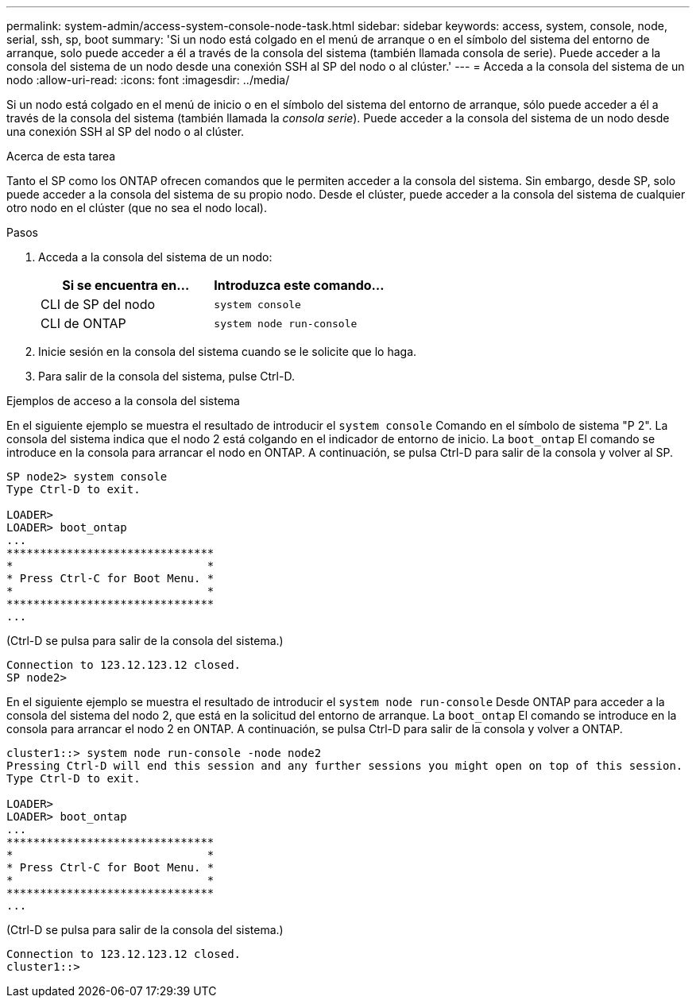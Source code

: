 ---
permalink: system-admin/access-system-console-node-task.html 
sidebar: sidebar 
keywords: access, system, console, node, serial, ssh, sp, boot 
summary: 'Si un nodo está colgado en el menú de arranque o en el símbolo del sistema del entorno de arranque, solo puede acceder a él a través de la consola del sistema (también llamada consola de serie). Puede acceder a la consola del sistema de un nodo desde una conexión SSH al SP del nodo o al clúster.' 
---
= Acceda a la consola del sistema de un nodo
:allow-uri-read: 
:icons: font
:imagesdir: ../media/


[role="lead"]
Si un nodo está colgado en el menú de inicio o en el símbolo del sistema del entorno de arranque, sólo puede acceder a él a través de la consola del sistema (también llamada la _consola serie_). Puede acceder a la consola del sistema de un nodo desde una conexión SSH al SP del nodo o al clúster.

.Acerca de esta tarea
Tanto el SP como los ONTAP ofrecen comandos que le permiten acceder a la consola del sistema. Sin embargo, desde SP, solo puede acceder a la consola del sistema de su propio nodo. Desde el clúster, puede acceder a la consola del sistema de cualquier otro nodo en el clúster (que no sea el nodo local).

.Pasos
. Acceda a la consola del sistema de un nodo:
+
|===
| Si se encuentra en... | Introduzca este comando... 


 a| 
CLI de SP del nodo
 a| 
`system console`



 a| 
CLI de ONTAP
 a| 
`system node run-console`

|===
. Inicie sesión en la consola del sistema cuando se le solicite que lo haga.
. Para salir de la consola del sistema, pulse Ctrl-D.


.Ejemplos de acceso a la consola del sistema
En el siguiente ejemplo se muestra el resultado de introducir el `system console` Comando en el símbolo de sistema "P 2". La consola del sistema indica que el nodo 2 está colgando en el indicador de entorno de inicio. La `boot_ontap` El comando se introduce en la consola para arrancar el nodo en ONTAP. A continuación, se pulsa Ctrl-D para salir de la consola y volver al SP.

[listing]
----
SP node2> system console
Type Ctrl-D to exit.

LOADER>
LOADER> boot_ontap
...
*******************************
*                             *
* Press Ctrl-C for Boot Menu. *
*                             *
*******************************
...
----
(Ctrl-D se pulsa para salir de la consola del sistema.)

[listing]
----

Connection to 123.12.123.12 closed.
SP node2>
----
En el siguiente ejemplo se muestra el resultado de introducir el `system node run-console` Desde ONTAP para acceder a la consola del sistema del nodo 2, que está en la solicitud del entorno de arranque. La `boot_ontap` El comando se introduce en la consola para arrancar el nodo 2 en ONTAP. A continuación, se pulsa Ctrl-D para salir de la consola y volver a ONTAP.

[listing]
----
cluster1::> system node run-console -node node2
Pressing Ctrl-D will end this session and any further sessions you might open on top of this session.
Type Ctrl-D to exit.

LOADER>
LOADER> boot_ontap
...
*******************************
*                             *
* Press Ctrl-C for Boot Menu. *
*                             *
*******************************
...
----
(Ctrl-D se pulsa para salir de la consola del sistema.)

[listing]
----

Connection to 123.12.123.12 closed.
cluster1::>
----